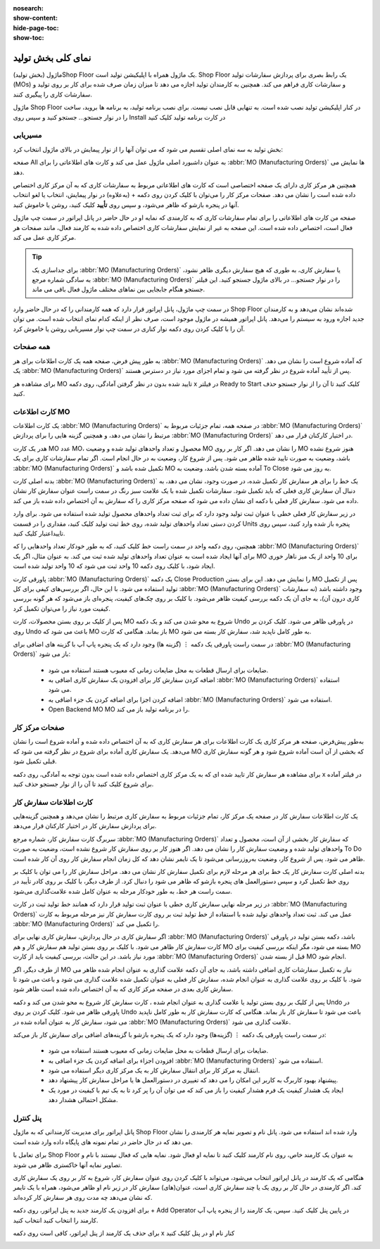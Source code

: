 :nosearch:
:show-content:
:hide-page-toc:
:show-toc:

=========================
نمای کلی بخش تولید
=========================

ماژول (بخش تولید)Shop Floor یک ماژول همراه با اپلیکیشن تولید است. Shop Floor یک رابط بصری برای پردازش سفارشات تولید (MOs) و سفارشات کاری فراهم می کند. همچنین به کارمندان تولید اجازه می دهد تا میزان زمان صرف شده برای کار بر روی تولید و سفارشات کاری را پیگیری کنند.

ماژول Shop Floor در کنار اپلیکیشن تولید نصب شده است. به تنهایی قابل نصب نیست. برای نصب برنامه تولید، به برنامه ها بروید، ساخت را در نوار جستجو… جستجو کنید و سپس روی Install در کارت برنامه تولید کلیک کنید


مسیریابی
--------------------------------------------------
بخش تولید به سه نمای اصلی تقسیم می شود که می توان آنها را از نوار پیمایش در بالای ماژول انتخاب کرد:

صفحه All به عنوان داشبورد اصلی ماژول عمل می کند و کارت های اطلاعاتی را برای  :abbr:`MO (Manufacturing Orders)` ها نمایش می دهد.

همچنین هر مرکز کاری دارای یک صفحه اختصاصی است که کارت های اطلاعاتی مربوط به سفارشات کاری که به آن مرکز کاری اختصاص داده شده است را نشان می دهد. صفحات مرکز کار را می‌توان با کلیک کردن روی دکمه + (به‌علاوه) در نوار پیمایش، انتخاب یا لغو انتخاب آنها در پنجره بازشو که ظاهر می‌شود، و سپس روی **تأیید** کلیک کنید، روشن یا خاموش کنید.

صفحه من کارت های اطلاعاتی را برای تمام سفارشات کاری که به کارمندی که نمایه او در حال حاضر در پانل اپراتور در سمت چپ ماژول فعال است، اختصاص داده شده است. این صفحه به غیر از نمایش سفارشات کاری اختصاص داده شده به کارمند فعال، مانند صفحات هر مرکز کاری عمل می کند.


.. tip::
    برای جداسازی یک  :abbr:`MO (Manufacturing Orders)` یا سفارش کاری، به طوری که هیچ سفارش دیگری ظاهر نشود، به سادگی شماره مرجع  :abbr:`MO (Manufacturing Orders)` را در نوار جستجو… در بالای ماژول جستجو کنید. این فیلتر جستجو هنگام جابجایی بین نماهای مختلف ماژول فعال باقی می ماند.



در سمت چپ ماژول، پانل اپراتور قرار دارد که همه کارمندانی را که در حال حاضر وارد Shop Floor شده‌اند نشان می‌دهد و به کارمندان جدید اجازه ورود به سیستم را می‌دهد. پانل اپراتور همیشه در ماژول موجود است، صرف نظر از اینکه کدام نمای انتخاب شده است. می توان آن را با کلیک کردن روی دکمه نوار کناری در سمت چپ نوار مسیریابی روشن یا خاموش کرد.

همه صفحات
------------------------------------------------
به طور پیش فرض، صفحه همه یک کارت اطلاعات برای هر  :abbr:`MO (Manufacturing Orders)` که آماده شروع است را نشان می دهد. یک  :abbr:`MO (Manufacturing Orders)` پس از تأیید آماده شروع در نظر گرفته می شود و تمام اجزای مورد نیاز در دسترس هستند.

برای مشاهده هر MO تایید شده بدون در نظر گرفتن آمادگی، روی دکمه x در فیلتر Ready to Start کلیک کنید تا آن را از نوار جستجو حذف کنید.



کارت اطلاعات MO
------------------------------------------------------------------
یک کارت اطلاعات  :abbr:`MO (Manufacturing Orders)` در صفحه همه، تمام جزئیات مربوط به  :abbr:`MO (Manufacturing Orders)` مرتبط را نشان می دهد، و همچنین گزینه هایی را برای پردازش  :abbr:`MO (Manufacturing Orders)` در اختیار کارکنان قرار می دهد.

هدر یک کارت MO عدد MO، محصول و تعداد واحدهای تولید شده و وضعیت MO را نشان می دهد. اگر کار بر روی MO هنوز شروع نشده باشد، وضعیت به صورت تایید شده ظاهر می شود. پس از شروع کار، وضعیت به در حال انجام است. اگر تمام سفارشات کاری برای یک  :abbr:`MO (Manufacturing Orders)` تکمیل شده باشد و MO آماده بسته شدن باشد، وضعیت به To Close به روز می شود.

بدنه اصلی کارت  :abbr:`MO (Manufacturing Orders)` یک خط را برای هر سفارش کار تکمیل شده، در صورت وجود، نشان می دهد، به دنبال آن سفارش کاری فعلی که باید تکمیل شود. سفارشات تکمیل شده با یک علامت سبز رنگ در سمت راست عنوان سفارش کار نشان داده می شود. سفارش کار فعلی با دکمه ای نشان داده می شود که صفحه مرکز کاری را که سفارش به آن اختصاص داده شده باز می کند.

در زیر سفارش کار فعلی خطی با عنوان ثبت تولید وجود دارد که برای ثبت تعداد واحدهای محصول تولید شده استفاده می شود. برای وارد کردن دستی تعداد واحدهای تولید شده، روی خط ثبت تولید کلیک کنید، مقداری را در قسمت Units پنجره باز شده وارد کنید، سپس روی تاییداعتبار کلیک کنید.

همچنین، روی دکمه  واحد در سمت راست خط کلیک کنید، که به طور خودکار تعداد واحدهایی را که  :abbr:`MO (Manufacturing Orders)` برای آنها ایجاد شده است به عنوان تعداد واحدهای تولید شده ثبت می کند. به عنوان مثال، اگر یک MO برای 10 واحد از یک میز ناهار خوری ایجاد شود، با کلیک روی دکمه 10 واحد ثبت می شود که 10 واحد تولید شده است.

پاورقی کارت  :abbr:`MO (Manufacturing Orders)` یک دکمه Close Production را نمایش می دهد. این برای بستن MO پس از تکمیل تولید استفاده می شود. با این حال، اگر بررسی‌های کیفی برای کل  :abbr:`MO (Manufacturing Orders)` وجود داشته باشد (نه سفارشات کاری درون آن)، به جای آن یک دکمه بررسی کیفیت ظاهر می‌شود. با کلیک بر روی چک‌های کیفیت، پنجره‌ای باز می‌شود که هر گونه بررسی کیفیت مورد نیاز را می‌توان تکمیل کرد.

پس از کلیک بر روی بستن محصولات، کارت MO شروع به محو شدن می کند و یک دکمه Undo در پاورقی ظاهر می شود. کلیک کردن بر روی Undo باعث می شود که MO باز بماند. هنگامی که کارت MO به طور کامل ناپدید شد، سفارش کار بسته می شود.

در سمت راست پاورقی یک دکمه ⋮ (گزینه ها) وجود دارد که یک پنجره پاپ آپ با گزینه های اضافی برای  :abbr:`MO (Manufacturing Orders)` باز می شود:

    - ضایعات برای ارسال قطعات به محل ضایعات زمانی که معیوب هستند استفاده می شود.

    - اضافه کردن سفارش کار برای افزودن یک سفارش کاری اضافی به  :abbr:`MO (Manufacturing Orders)` استفاده می شود.

    - اضافه کردن اجزا برای اضافه کردن یک جزء اضافی به  :abbr:`MO (Manufacturing Orders)` استفاده می شود.

    - Open Backend MO MO را در برنامه تولید باز می کند.


.. image:: ./img/production/h6.jpg
    :align: center
    :alt: تولید


صفحات مرکز کار
--------------------------------------------------
به‌طور پیش‌فرض، صفحه هر مرکز کاری یک کارت اطلاعات برای هر سفارش کاری که به آن اختصاص داده شده و آماده شروع است را نشان می‌دهد. یک سفارش کاری آماده برای شروع در نظر گرفته می شود که MO که بخشی از آن است آماده شروع شود و هر گونه سفارش کاری قبلی تکمیل شود.

برای مشاهده هر سفارش کار تایید شده ای که به یک مرکز کاری اختصاص داده شده است بدون توجه به آمادگی، روی دکمه x در فیلتر آماده برای شروع کلیک کنید تا آن را از نوار جستجو حذف کنید.



کارت اطلاعات سفارش کار
-----------------------------------------------------
یک کارت اطلاعات سفارش کار در صفحه یک مرکز کار، تمام جزئیات مربوط به سفارش کاری مرتبط را نشان می‌دهد و همچنین گزینه‌هایی برای پردازش سفارش کار در اختیار کارکنان قرار می‌دهد.

سربرگ کارت سفارش کار، شماره مرجع  :abbr:`MO (Manufacturing Orders)` که سفارش کار بخشی از آن است، محصول و تعداد واحدهای تولید شده و وضعیت سفارش کار را نشان می دهد. اگر هنوز کار بر روی سفارش کار شروع نشده است، وضعیت به صورت To Do ظاهر می شود. پس از شروع کار، وضعیت به‌روزرسانی می‌شود تا یک تایمر نشان دهد که کل زمان انجام سفارش کار روی آن کار شده است.

بدنه اصلی کارت سفارش کار یک خط برای هر مرحله لازم برای تکمیل سفارش کار نشان می دهد. مراحل سفارش کار را می توان با کلیک بر روی خط تکمیل کرد و سپس دستورالعمل های پنجره بازشو که ظاهر می شود را دنبال کرد. از طرف دیگر، با کلیک بر روی کادر تأیید در سمت راست هر خط، به طور خودکار مرحله به عنوان کامل شده علامت‌گذاری می‌شود.

در زیر مرحله نهایی سفارش کاری خطی با عنوان ثبت تولید قرار دارد که همانند خط تولید ثبت در کارت  :abbr:`MO (Manufacturing Orders)` عمل می کند. ثبت تعداد واحدهای تولید شده با استفاده از خط تولید ثبت بر روی کارت سفارش کار نیز مرحله مربوط به کارت  :abbr:`MO (Manufacturing Orders)` را تکمیل می کند.

اگر سفارش کاری در حال پردازش، سفارش کاری نهایی برای  :abbr:`MO (Manufacturing Orders)` باشد، دکمه  بستن تولید در پاورقی کارت سفارش کار ظاهر می شود. با کلیک بر روی  بستن تولید هم سفارش کار و هم MO بسته می شود، مگر اینکه بررسی کیفیت برای MO مورد نیاز باشد. در این حالت، بررسی کیفیت باید از کارت  :abbr:`MO (Manufacturing Orders)` قبل از بسته شدن MO انجام شود.

از طرف دیگر، اگر MO نیاز به تکمیل سفارشات کاری اضافی داشته باشد، به جای آن دکمه علامت گذاری به عنوان انجام شده ظاهر می شود. با کلیک بر روی علامت گذاری به عنوان انجام شده، سفارش کار فعلی به عنوان تکمیل شده علامت گذاری می شود و باعث می شود تا سفارش کاری بعدی در صفحه مرکز کاری که به آن اختصاص داده شده است ظاهر شود.

پس از کلیک بر روی  بستن تولید یا علامت گذاری به عنوان انجام شده ، کارت سفارش کار شروع به محو شدن می کند و دکمه Undo در پاورقی ظاهر می شود. کلیک کردن بر روی Undo باعث می شود تا سفارش کار باز بماند. هنگامی که کارت سفارش کار به طور کامل ناپدید می شود، سفارش کار به عنوان آماده شده در  :abbr:`MO (Manufacturing Orders)` علامت گذاری می شود.


در سمت راست پاورقی یک دکمه ⋮ (گزینه‌ها) وجود دارد که یک پنجره بازشو با گزینه‌های اضافی برای سفارش کار باز می‌کند:

  - ضایعات برای ارسال قطعات به محل ضایعات زمانی که معیوب هستند استفاده می شود.

  - افزودن اجزاء برای اضافه کردن یک جزء اضافی به  :abbr:`MO (Manufacturing Orders)` استفاده می شود.

  - انتقال به مرکز کار برای انتقال سفارش کار به یک مرکز کاری دیگر استفاده می شود.

  - پیشنهاد بهبود کاربرگ به کاربر این امکان را می دهد که تغییری در دستورالعمل ها یا مراحل سفارش کار پیشنهاد دهد.

  - ایجاد یک هشدار کیفیت یک فرم هشدار کیفیت را باز می کند که می توان آن را پر کرد تا به یک تیم با کیفیت در مورد یک مشکل احتمالی هشدار دهد.


.. image:: ./img/production/h7.jpg
    :align: center
    :alt: تولید


پنل کنترل
-----------------------------------------------
پانل اپراتور برای مدیریت کارمندانی که به ماژول Shop Floor وارد شده اند استفاده می شود. پانل نام و تصویر نمایه هر کارمندی را نشان می دهد که در حال حاضر در تمام نمونه های پایگاه داده وارد شده است.

برای تعامل با Shop Floor به عنوان یک کارمند خاص، روی نام کارمند کلیک کنید تا نمایه او فعال شود. نمایه هایی که فعال نیستند با نام و تصاویر نمایه آنها خاکستری ظاهر می شوند.

هنگامی که یک کارمند در پانل اپراتور انتخاب می‌شود، می‌تواند با کلیک کردن روی عنوان سفارش کار، شروع به کار بر روی یک سفارش کاری کند. اگر کارمندی در حال کار بر روی یک یا چند سفارش کاری است، عنوان(های) سفارش کار در زیر نام او ظاهر می‌شود، همراه با یک تایمر که نشان می‌دهد چه مدت روی هر سفارش کار کرده‌اند.

برای افزودن یک کارمند جدید به پنل اپراتور، روی دکمه + Add Operator در پایین پنل کلیک کنید. سپس، یک کارمند را از پنجره پاپ آپ کارمند را انتخاب کنید انتخاب کنید.

برای حذف یک کارمند از پنل اپراتور، کافی است روی دکمه x کنار نام او در پنل کلیک کنید

.. image:: ./img/production/h8.jpg
    :align: center
    :alt: تولید
